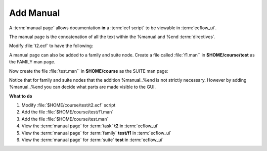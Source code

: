 .. index::
   single: manual (tutorial)

.. _tutorial-manual:

Add Manual
==========
  
A :term:`manual page` allows documentation **in** a :term:`ecf script` to be viewable in :term:`ecflow_ui`.

The manual page is the concatenation of all the text within the %manual and %end :term:`directives`.

Modify :file:`t2.ecf` to have the following: 

.. code-block:: shell
   :caption: $HOME/course/test/f1/t2.ecf

   %manual
      Manual for task t2
      Operations: if this task fails, set it to complete and report next working day
      Analyst:    Check something ?
   %end

   %include "../head.h" 
   echo "I am part of a suite that lives in %ECF_HOME%" 
   %include "../tail.h" 

   %manual

      There can be multiple manual pages in the same file.
      When viewed they are simply concatenated.
   %end

A manual page can also be added to a family and suite node. Create a file called :file:`f1.man`` in **$HOME/course/test** as the FAMILY  man page.

.. code-block:: shell
   :caption: $HOME/course/test/f1.man ( FAMILY MAN PAGE )

   This manual is for family %FAMILY%
   It can have any text and will also have variable substitution
   Notice that this does not have manual..end since the whole file is a manual page.

Now create the file :file:`test.man`` in  **$HOME/course**  as the SUITE man page:

.. code-block:: shell
   :caption: $HOME/course/test.man ( SUITE MAN PAGE )

   %manual
   This is the manual page for the %SUITE% suite.
   It lives in %ECF_HOME%
   %end
   This text is not visible in the man page since it is out side of the %manual..%end

Notice that for family and suite nodes that the addition %manual..%end is not strictly necessary. However by adding %manual..%end you can decide what parts are made visible to the GUI.


**What to do**

#. Modify :file:`$HOME/course/test/t2.ecf` script
#. Add the file :file:`$HOME/course/test/f1.man`
#. Add the file :file:`$HOME/course/test.man`
#. View the :term:`manual page` for :term:`task` **t2** in :term:`ecflow_ui`
#. View the :term:`manual page` for :term:`family` **test/f1** in :term:`ecflow_ui`
#. View the :term:`manual page` for :term:`suite` **test** in :term:`ecflow_ui`

